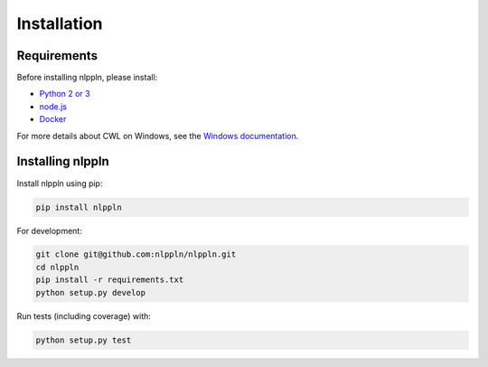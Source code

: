 Installation
============

Requirements
############

Before installing nlppln, please install:

* `Python 2 or 3 <https://www.python.org/downloads/>`_
* `node.js <https://nodejs.org/en/download/>`_
* `Docker <https://docs.docker.com/engine/installation/>`_

For more details about CWL on Windows, see the `Windows documentation <https://github.com/common-workflow-language/cwltool/blob/master/windowsdoc.md>`_.

Installing nlppln
#################

Install nlppln using pip:

.. code-block:: sh

  pip install nlppln

For development:

.. code-block:: sh

  git clone git@github.com:nlppln/nlppln.git
  cd nlppln
  pip install -r requirements.txt
  python setup.py develop

Run tests (including coverage) with:

.. code-block:: sh

  python setup.py test
